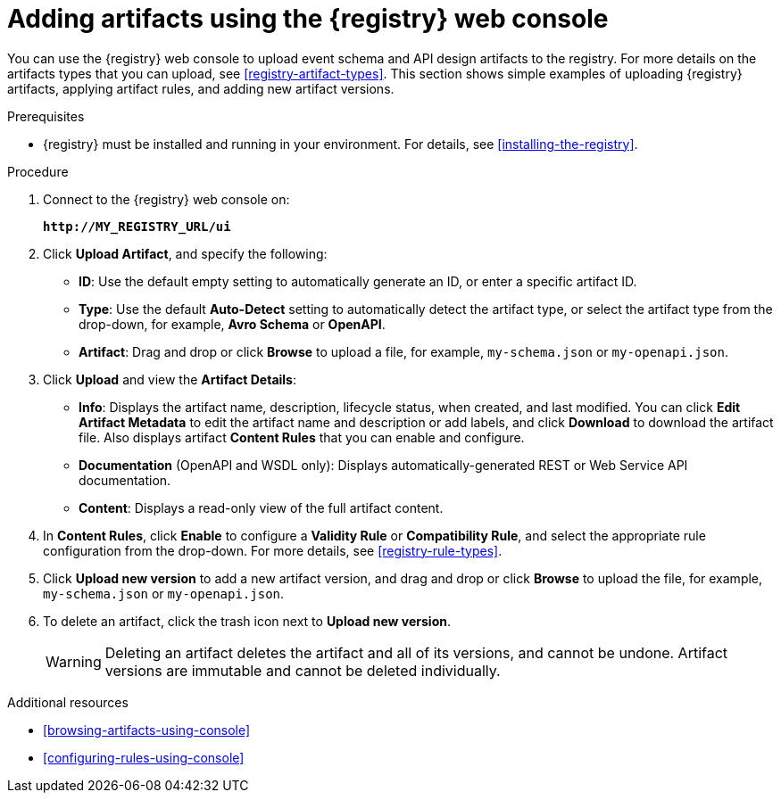 // Metadata created by nebel
// ParentAssemblies: assemblies/getting-started/as_managing-registry-artifacts.adoc

[id="adding-artifacts-using-console"]
= Adding artifacts using the {registry} web console

You can use the {registry} web console to upload event schema and API design artifacts to the registry. For more details on the artifacts types that you can upload, see xref:registry-artifact-types[]. This section shows simple examples of uploading {registry} artifacts, applying artifact rules, and adding new artifact versions.  

.Prerequisites

* {registry} must be installed and running in your environment. For details, see xref:installing-the-registry[].

.Procedure

. Connect to the {registry} web console on: 
+
`*\http://MY_REGISTRY_URL/ui*`

. Click *Upload Artifact*, and specify the following:
** *ID*: Use the default empty setting to automatically generate an ID, or enter a specific artifact ID.
** *Type*: Use the default *Auto-Detect* setting to automatically detect the artifact type, or select the artifact type from the drop-down, for example, *Avro Schema* or *OpenAPI*. 
** *Artifact*: Drag and drop or click *Browse* to upload a file, for example, `my-schema.json` or `my-openapi.json`.

. Click *Upload* and view the *Artifact Details*:

** *Info*: Displays the artifact name, description, lifecycle status, when created, and last modified. You can click *Edit Artifact Metadata* to edit the artifact name and description or add labels, and click *Download* to download the artifact file. Also displays artifact *Content Rules* that you can enable and configure.

** *Documentation* (OpenAPI and WSDL only): Displays automatically-generated REST or Web Service API documentation.
** *Content*: Displays a read-only view of the full artifact content. 

. In *Content Rules*, click *Enable* to configure a *Validity Rule* or *Compatibility Rule*, and select the appropriate rule configuration from the drop-down. For more details, see xref:registry-rule-types[].

. Click *Upload new version* to add a new artifact version, and drag and drop or click *Browse* to upload the file, for example, `my-schema.json` or `my-openapi.json`. 

. To delete an artifact, click the trash icon next to *Upload new version*. 
+
WARNING: Deleting an artifact deletes the artifact and all of its versions, and cannot be undone. Artifact versions are immutable and cannot be deleted individually.   

.Additional resources
* xref:browsing-artifacts-using-console[]
* xref:configuring-rules-using-console[]
